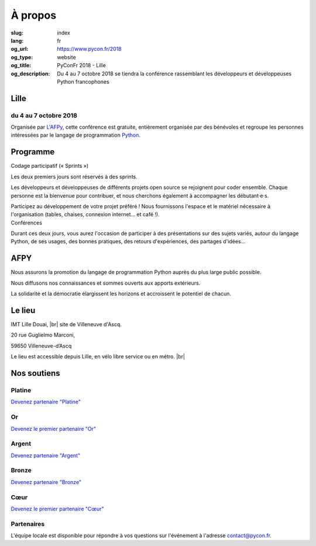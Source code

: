À propos
########

:slug: index
:lang: fr
:og_url: https://www.pycon.fr/2018
:og_type: website
:og_title: PyConFr 2018 - Lille
:og_description: Du 4 au 7 octobre 2018 se tiendra la conférence rassemblant les développeurs et développeuses Python francophones

.. :og_image: images/logo.png

.. |br| raw:: html

   <br />

Lille
=====

du 4 au 7 octobre 2018
----------------------

Organisée par `L'AFPy <http://www.afpy.org/>`_, cette conférence est gratuite,
entièrement organisée par des bénévoles et regroupe les personnes intéressées
par le langage de programmation `Python <http://www.python.org/>`_.

.. raw:: html

  <br />

  <section class="wrap-button">
    <p>
      <a class="btn-home" href="/fr/sponsor-pyconfr">Financer PyConFr</a>
      <a class="btn-home" href="https://cfp-2018.pycon.fr/cfp/">Proposer une présentation</a>
    </p>
  </section>

Programme
=========
.. container:: wrap-paragraphe

  .. container::

    Codage participatif (« Sprints »)

    Les deux premiers jours sont réservés à des sprints.

    Les développeurs et développeuses de différents projets open source se
    rejoignent pour coder ensemble. Chaque personne est la bienvenue pour
    contribuer, et nous cherchons également à accompagner les débutant·e·s.

    Participez au développement de votre projet préféré ! Nous fournissons l'espace
    et le matériel nécessaire à l'organisation (tables, chaises, connexion internet…
    et café !).

  .. container::

    Conférences

    Durant ces deux jours, vous aurez l'occasion de participer à des présentations
    sur des sujets variés, autour du langage Python, de ses usages, des bonnes
    pratiques, des retours d'expériences, des partages d'idées…

    .. image:: /images/home/snakeprog.svg

.. raw:: html

  <!-- <section class="wrap-button">
    <a class="btn" href="/index">Voir le calendrier</a>
  </section>
  -->

AFPY
====
.. container:: wrap-section-icon

  .. container::

    .. image:: /images/home/afpy/snake.svg

    Nous assurons la promotion du langage de programmation Python auprès du plus large public possible.

  .. container::

    .. image:: /images/home/afpy/know.svg

    Nous diffusons nos connaissances et sommes ouverts aux apports extérieurs.

  .. container::

    .. image:: /images/home/afpy/demos.svg

    La solidarité et la démocratie élargissent les horizons et accroissent le potentiel de chacun.

Le lieu
=======
IMT Lille Douai, |br| site de Villeneuve d'Ascq.

20 rue Guglielmo Marconi,

59650 Villeneuve-d’Ascq

Le lieu est accessible depuis Lille, en vélo libre service ou en métro. |br|

.. raw:: html

  <a class="map" href="/venue">Plus de details</a>



Nos soutiens
============

Platine
-------

.. container:: sponsors

  .. container::
  
    .. image:: /images/logo_sewan.png
      :height: 100px
      :width: 200px
      :alt: logo de Sewan
      :target: https://www.sewan.fr/

`Devenez partenaire "Platine" </sponsor-pyconfr>`_

Or
--

`Devenez le premier partenaire "Or" </sponsor-pyconfr>`_

Argent
------
.. container:: sponsors

  .. container::

    .. image:: /images/logo_peopledoc.svg
       :height: 100px
       :width: 200px
       :alt: logo de PeopleDoc
       :target: http://www.people-doc.com/

  .. container::

    .. image:: /images/logo_anybox.svg
       :height: 100px
       :width: 200px
       :alt: logo de Anybox
       :target: https://anybox.fr/

`Devenez partenaire "Argent" </sponsor-pyconfr>`_

Bronze
------
.. container:: sponsors

  .. container::

    .. image:: /images/logo_tempo.svg
       :height: 100px
       :width: 200px
       :alt: logo de TeMPO Consulting
       :target: http://www.tempo-consulting.fr/

    .. image:: /images/logo_oca.svg
       :height: 100px
       :width: 200px
       :alt: logo de Odoo Community Association
       :target: https://odoo-community.org/

    .. image:: /images/logo_nexedi.png
       :height: 100px
       :width: 200px
       :alt: logo de Nexedi
       :target: https://nexedi.com/

`Devenez partenaire "Bronze" </sponsor-pyconfr>`_

Cœur
----

`Devenez le premier partenaire "Cœur" </sponsor-pyconfr>`_

.. raw:: html

  <section class="wrap-button">
    <a class="btn" href="/sponsor-pyconfr">Financez nous</a>
  </section>

Partenaires
-----------

.. container:: sponsors

  .. image:: /images/logo_kozea.svg
    :height: 100px
    :width: 200px
    :alt: logo de Kozea
    :target: https://www.kozea.fr/

  .. image:: /images/logo_hashbang.svg
    :height: 100px
    :width: 200px
    :alt: logo d'Hashbang
    :target: https://hashbang.fr/

.. container:: contact

  L'équipe locale est disponible pour répondre à vos questions sur l'événement à l'adresse contact@pycon.fr.
